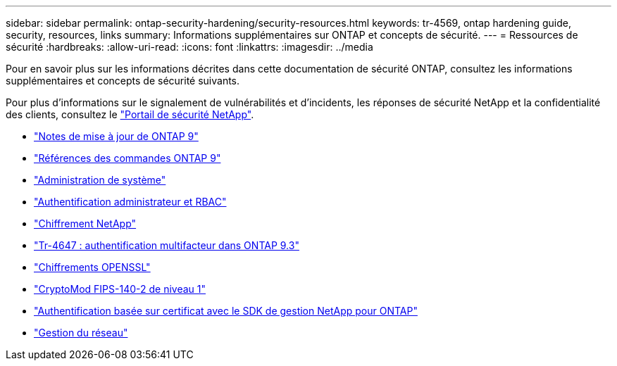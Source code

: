 ---
sidebar: sidebar 
permalink: ontap-security-hardening/security-resources.html 
keywords: tr-4569, ontap hardening guide, security, resources, links 
summary: Informations supplémentaires sur ONTAP et concepts de sécurité. 
---
= Ressources de sécurité
:hardbreaks:
:allow-uri-read: 
:icons: font
:linkattrs: 
:imagesdir: ../media


[role="lead"]
Pour en savoir plus sur les informations décrites dans cette documentation de sécurité ONTAP, consultez les informations supplémentaires et concepts de sécurité suivants.

Pour plus d'informations sur le signalement de vulnérabilités et d'incidents, les réponses de sécurité NetApp et la confidentialité des clients, consultez le link:http://www.netapp.com/us/legal/security/contact/index.aspx["Portail de sécurité NetApp"^].

* link:../release-notes/index.html["Notes de mise à jour de ONTAP 9"^]
* link:../concepts/manual-pages.html["Références des commandes ONTAP 9"]
* link:../system-admin/index.html["Administration de système"]
* link:../authentication/workflow-concept.html["Authentification administrateur et RBAC"]
* link:../security-encryption/index.html["Chiffrement NetApp"]
* link:http://www.netapp.com/us/media/tr-4647.pdf["Tr-4647 : authentification multifacteur dans ONTAP 9.3"^]
* https://www.openssl.org/docs/man1.0.2/man1/ciphers.html["Chiffrements OPENSSL"^]
* https://csrc.nist.gov/projects/cryptographic-module-validation-program/certificate/4144["CryptoMod FIPS-140-2 de niveau 1"^]
* https://netapp.io/2016/11/08/certificate-based-authentication-netapp-manageability-sdk-ontap/["Authentification basée sur certificat avec le SDK de gestion NetApp pour ONTAP"^]
* link:../network-management/index.html["Gestion du réseau"]

